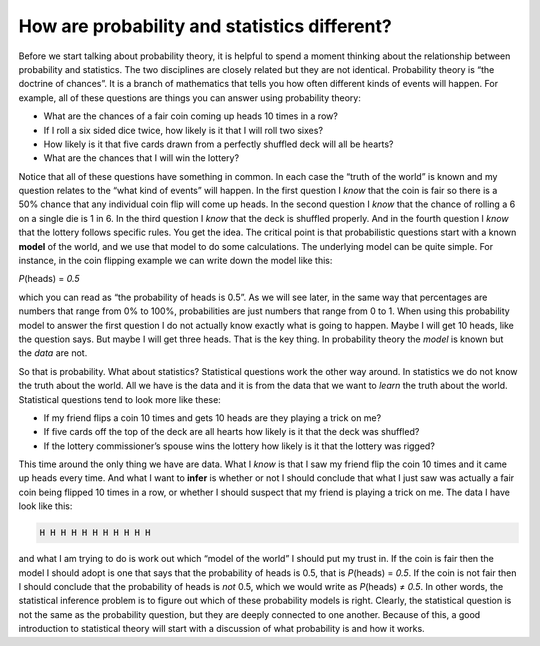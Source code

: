 .. sectionauthor:: `Danielle J. Navarro <https://djnavarro.net/>`_ and `David R. Foxcroft <https://www.davidfoxcroft.com/>`_

How are probability and statistics different?
---------------------------------------------

Before we start talking about probability theory, it is helpful to spend
a moment thinking about the relationship between probability and
statistics. The two disciplines are closely related but they are not
identical. Probability theory is “the doctrine of chances”. It is a
branch of mathematics that tells you how often different kinds of events
will happen. For example, all of these questions are things you can
answer using probability theory:

-  What are the chances of a fair coin coming up heads 10 times in a
   row?

-  If I roll a six sided dice twice, how likely is it that I will roll two
   sixes?

-  How likely is it that five cards drawn from a perfectly shuffled deck
   will all be hearts?

-  What are the chances that I will win the lottery?

Notice that all of these questions have something in common. In each
case the “truth of the world” is known and my question relates to the
“what kind of events” will happen. In the first question I *know* that
the coin is fair so there is a 50\% chance that any individual coin flip
will come up heads. In the second question I *know* that the chance of
rolling a 6 on a single die is 1 in 6. In the third question I *know*
that the deck is shuffled properly. And in the fourth question I *know*
that the lottery follows specific rules. You get the idea. The critical
point is that probabilistic questions start with a known **model** of
the world, and we use that model to do some calculations. The underlying
model can be quite simple. For instance, in the coin flipping example we
can write down the model like this:

*P*\ (heads) = *0.5*

which you can read as “the probability of heads is 0.5”. As we will see
later, in the same way that percentages are numbers that range from 0\%
to 100\%, probabilities are just numbers that range from 0 to 1. When
using this probability model to answer the first question I do not
actually know exactly what is going to happen. Maybe I will get 10 heads,
like the question says. But maybe I will get three heads. That is the key
thing. In probability theory the *model* is known but the *data* are
not.

So that is probability. What about statistics? Statistical questions work
the other way around. In statistics we do not know the truth about the
world. All we have is the data and it is from the data that we want to
*learn* the truth about the world. Statistical questions tend to look
more like these:

-  If my friend flips a coin 10 times and gets 10 heads are they playing
   a trick on me?

-  If five cards off the top of the deck are all hearts how likely is it
   that the deck was shuffled?

-  If the lottery commissioner’s spouse wins the lottery how likely is
   it that the lottery was rigged?

This time around the only thing we have are data. What I *know* is that
I saw my friend flip the coin 10 times and it came up heads every time.
And what I want to **infer** is whether or not I should conclude that
what I just saw was actually a fair coin being flipped 10 times in a
row, or whether I should suspect that my friend is playing a trick on
me. The data I have look like this:

.. code-block:: text

   H H H H H H H H H H H

and what I am trying to do is work out which “model of the world” I
should put my trust in. If the coin is fair then the model I should
adopt is one that says that the probability of heads is 0.5, that is
*P*\ (heads) = *0.5*. If the coin is not fair then I should
conclude that the probability of heads is *not* 0.5, which we would
write as *P*\ (heads) ≠ *0.5*. In other words, the statistical inference problem
is to figure out which of these
probability models is right. Clearly, the statistical question is not the
same as the probability question, but they are deeply connected to one
another. Because of this, a good introduction to statistical theory will
start with a discussion of what probability is and how it works.
